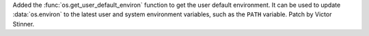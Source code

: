 Added the :func:`os.get_user_default_environ` function to get the user
default environment. It can be used to update :data:`os.environ` to the
latest user and system environment variables, such as the ``PATH`` variable.
Patch by Victor Stinner.
